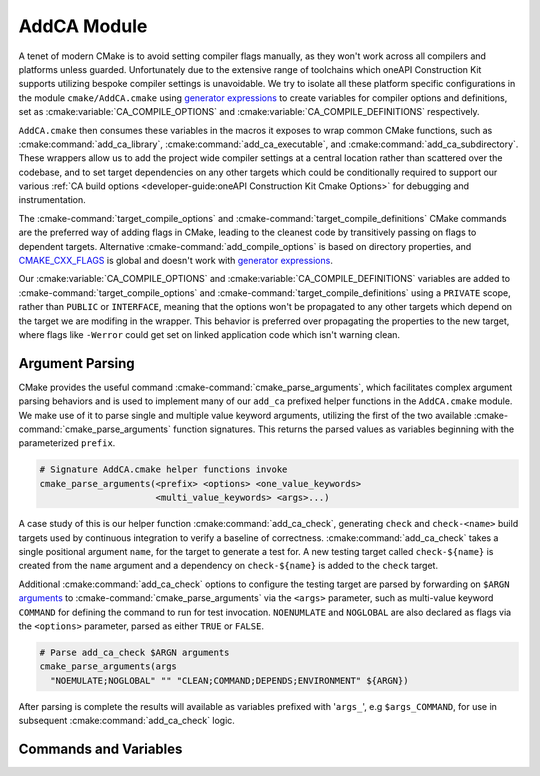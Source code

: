 AddCA Module
============

A tenet of modern CMake is to avoid setting compiler flags manually, as they
won't work across all compilers and platforms unless guarded. Unfortunately due
to the extensive range of toolchains which oneAPI Construction Kit supports
utilizing bespoke compiler settings is unavoidable. We try to isolate all these
platform specific configurations in the module ``cmake/AddCA.cmake`` using
`generator expressions`_ to create variables for compiler options and
definitions, set as :cmake:variable:`CA_COMPILE_OPTIONS` and
:cmake:variable:`CA_COMPILE_DEFINITIONS` respectively.

.. seealso::
  For guidance on when and why we use `generator expressions`_ see the
  :ref:`cmake:Generator Expression Usage` section.

``AddCA.cmake`` then consumes these variables in the macros it exposes to wrap
common CMake functions, such as :cmake:command:`add_ca_library`,
:cmake:command:`add_ca_executable`, and :cmake:command:`add_ca_subdirectory`.
These wrappers allow us to add the project wide compiler settings at a central
location rather than scattered over the codebase, and to set target
dependencies on any other targets which could be conditionally required to
support our various
:ref:`CA build options <developer-guide:oneAPI Construction Kit Cmake Options>`
for debugging and instrumentation.

The :cmake-command:`target_compile_options` and
:cmake-command:`target_compile_definitions` CMake commands are the preferred
way of adding flags in CMake, leading to the cleanest code by transitively
passing on flags to dependent targets. Alternative
:cmake-command:`add_compile_options` is based on directory properties, and
`CMAKE_CXX_FLAGS`_ is global and doesn't work with `generator expressions`_.

Our :cmake:variable:`CA_COMPILE_OPTIONS` and
:cmake:variable:`CA_COMPILE_DEFINITIONS` variables are added to
:cmake-command:`target_compile_options` and
:cmake-command:`target_compile_definitions` using a ``PRIVATE`` scope, rather
than ``PUBLIC`` or ``INTERFACE``, meaning that the options won't be propagated
to any other targets which depend on the target we are modifing in the wrapper.
This behavior is preferred over propagating the properties to the new target,
where flags like ``-Werror`` could get set on linked application code which
isn't warning clean.

.. _generator expressions:
 https://cmake.org/cmake/help/latest/manual/cmake-generator-expressions.7.html
.. _CMAKE_CXX_FLAGS:
 https://cmake.org/cmake/help/latest/envvar/CXXFLAGS.html

Argument Parsing
################

CMake provides the useful command :cmake-command:`cmake_parse_arguments`, which
facilitates complex argument parsing behaviors and is used to implement many of
our ``add_ca`` prefixed helper functions in the ``AddCA.cmake`` module. We make
use of it to parse single and multiple value keyword arguments, utilizing the
first of the two available :cmake-command:`cmake_parse_arguments` function
signatures. This returns the parsed values as variables beginning with the
parameterized ``prefix``.

.. code-block:: cmake

  # Signature AddCA.cmake helper functions invoke
  cmake_parse_arguments(<prefix> <options> <one_value_keywords>
                        <multi_value_keywords> <args>...)


A case study of this is our helper function :cmake:command:`add_ca_check`,
generating ``check`` and ``check-<name>`` build targets used by continuous
integration to verify a baseline of correctness. :cmake:command:`add_ca_check`
takes a single positional argument ``name``, for the target to generate a test
for. A new testing target called ``check-${name}`` is created from the ``name``
argument and a dependency on ``check-${name}`` is added to the ``check``
target.

Additional :cmake:command:`add_ca_check` options to configure the testing
target are parsed by forwarding on ``$ARGN`` `arguments`_ to
:cmake-command:`cmake_parse_arguments` via the ``<args>`` parameter, such as
multi-value keyword ``COMMAND`` for defining the command to run for test
invocation. ``NOENUMLATE`` and ``NOGLOBAL`` are also declared as flags via the
``<options>`` parameter, parsed as either ``TRUE`` or ``FALSE``.

.. code-block:: cmake

  # Parse add_ca_check $ARGN arguments
  cmake_parse_arguments(args
    "NOEMULATE;NOGLOBAL" "" "CLEAN;COMMAND;DEPENDS;ENVIRONMENT" ${ARGN})

After parsing is complete the results will available as variables prefixed with
'``args_``', e.g ``$args_COMMAND``, for use in subsequent
:cmake:command:`add_ca_check` logic.

.. _arguments:
 https://cmake.org/cmake/help/latest/command/function.html#arguments

Commands and Variables
######################

.. cmake-module:: ../../cmake/AddCA.cmake
